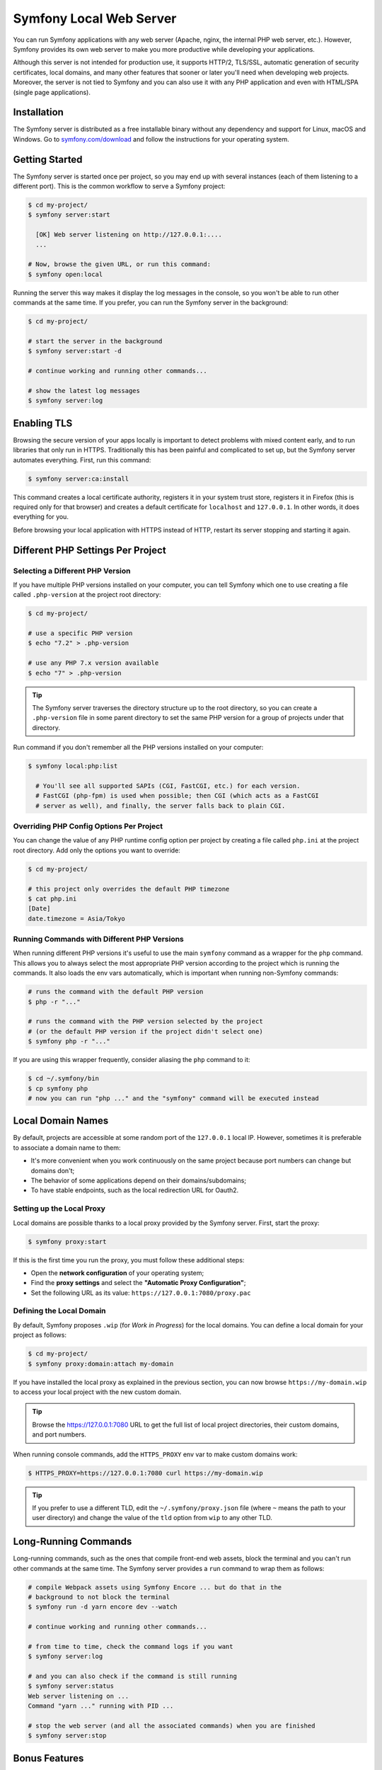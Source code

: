 Symfony Local Web Server
========================

You can run Symfony applications with any web server (Apache, nginx, the
internal PHP web server, etc.). However, Symfony provides its own web server to
make you more productive while developing your applications.

Although this server is not intended for production use, it supports HTTP/2,
TLS/SSL, automatic generation of security certificates, local domains, and many
other features that sooner or later you'll need when developing web projects.
Moreover, the server is not tied to Symfony and you can also use it with any
PHP application and even with HTML/SPA (single page applications).

Installation
------------

The Symfony server is distributed as a free installable binary without any
dependency and support for Linux, macOS and Windows. Go to `symfony.com/download`_
and follow the instructions for your operating system.

Getting Started
---------------

The Symfony server is started once per project, so you may end up with several
instances (each of them listening to a different port). This is the common
workflow to serve a Symfony project:

.. code-block:: terminal

    $ cd my-project/
    $ symfony server:start

      [OK] Web server listening on http://127.0.0.1:....
      ...

    # Now, browse the given URL, or run this command:
    $ symfony open:local

Running the server this way makes it display the log messages in the console, so
you won't be able to run other commands at the same time. If you prefer, you can
run the Symfony server in the background:

.. code-block:: terminal

    $ cd my-project/

    # start the server in the background
    $ symfony server:start -d

    # continue working and running other commands...

    # show the latest log messages
    $ symfony server:log

Enabling TLS
------------

Browsing the secure version of your apps locally is important to detect
problems with mixed content early, and to run libraries that only run in HTTPS.
Traditionally this has been painful and complicated to set up, but the Symfony
server automates everything. First, run this command:

.. code-block:: terminal

    $ symfony server:ca:install

This command creates a local certificate authority, registers it in your system
trust store, registers it in Firefox (this is required only for that browser)
and creates a default certificate for ``localhost`` and ``127.0.0.1``. In other
words, it does everything for you.

Before browsing your local application with HTTPS instead of HTTP, restart its
server stopping and starting it again.

Different PHP Settings Per Project
----------------------------------

Selecting a Different PHP Version
~~~~~~~~~~~~~~~~~~~~~~~~~~~~~~~~~

If you have multiple PHP versions installed on your computer, you can tell
Symfony which one to use creating a file called ``.php-version`` at the project
root directory:

.. code-block:: terminal

    $ cd my-project/

    # use a specific PHP version
    $ echo "7.2" > .php-version

    # use any PHP 7.x version available
    $ echo "7" > .php-version

.. tip::

    The Symfony server traverses the directory structure up to the root
    directory, so you can create a ``.php-version`` file in some parent
    directory to set the same PHP version for a group of projects under that
    directory.

Run command if you don't remember all the PHP versions installed on your
computer:

.. code-block:: terminal

    $ symfony local:php:list

      # You'll see all supported SAPIs (CGI, FastCGI, etc.) for each version.
      # FastCGI (php-fpm) is used when possible; then CGI (which acts as a FastCGI
      # server as well), and finally, the server falls back to plain CGI.

Overriding PHP Config Options Per Project
~~~~~~~~~~~~~~~~~~~~~~~~~~~~~~~~~~~~~~~~~

You can change the value of any PHP runtime config option per project by creating a
file called ``php.ini`` at the project root directory. Add only the options you want
to override:

.. code-block:: terminal

    $ cd my-project/

    # this project only overrides the default PHP timezone
    $ cat php.ini
    [Date]
    date.timezone = Asia/Tokyo

Running Commands with Different PHP Versions
~~~~~~~~~~~~~~~~~~~~~~~~~~~~~~~~~~~~~~~~~~~~

When running different PHP versions it's useful to use the main ``symfony``
command as a wrapper for the ``php`` command. This allows you to always select
the most appropriate PHP version according to the project which is running the
commands. It also loads the env vars automatically, which is important when
running non-Symfony commands:

.. code-block:: terminal

    # runs the command with the default PHP version
    $ php -r "..."

    # runs the command with the PHP version selected by the project
    # (or the default PHP version if the project didn't select one)
    $ symfony php -r "..."

If you are using this wrapper frequently, consider aliasing the ``php`` command
to it:

.. code-block:: terminal

    $ cd ~/.symfony/bin
    $ cp symfony php
    # now you can run "php ..." and the "symfony" command will be executed instead

Local Domain Names
------------------

By default, projects are accessible at some random port of the ``127.0.0.1``
local IP. However, sometimes it is preferable to associate a domain name to them:

* It's more convenient when you work continuously on the same project because
  port numbers can change but domains don't;
* The behavior of some applications depend on their domains/subdomains;
* To have stable endpoints, such as the local redirection URL for Oauth2.

Setting up the Local Proxy
~~~~~~~~~~~~~~~~~~~~~~~~~~

Local domains are possible thanks to a local proxy provided by the Symfony
server. First, start the proxy:

.. code-block:: terminal

    $ symfony proxy:start

If this is the first time you run the proxy, you must follow these additional steps:

* Open the **network configuration** of your operating system;
* Find the **proxy settings** and select the **"Automatic Proxy Configuration"**;
* Set the following URL as its value: ``https://127.0.0.1:7080/proxy.pac``

Defining the Local Domain
~~~~~~~~~~~~~~~~~~~~~~~~~

By default, Symfony proposes ``.wip`` (for *Work in Progress*) for the local
domains. You can define a local domain for your project as follows:

.. code-block:: terminal

    $ cd my-project/
    $ symfony proxy:domain:attach my-domain

If you have installed the local proxy as explained in the previous section, you
can now browse ``https://my-domain.wip`` to access your local project with the
new custom domain.

.. tip::

    Browse the https://127.0.0.1:7080 URL to get the full list of local project
    directories, their custom domains, and port numbers.

When running console commands, add the ``HTTPS_PROXY`` env var to make custom
domains work:

.. code-block:: terminal

    $ HTTPS_PROXY=https://127.0.0.1:7080 curl https://my-domain.wip

.. tip::

    If you prefer to use a different TLD, edit the ``~/.symfony/proxy.json``
    file (where ``~`` means the path to your user directory) and change the
    value of the ``tld`` option from ``wip`` to any other TLD.

Long-Running Commands
---------------------

Long-running commands, such as the ones that compile front-end web assets, block
the terminal and you can't run other commands at the same time. The Symfony
server provides a ``run`` command to wrap them as follows:

.. code-block:: terminal

    # compile Webpack assets using Symfony Encore ... but do that in the
    # background to not block the terminal
    $ symfony run -d yarn encore dev --watch

    # continue working and running other commands...

    # from time to time, check the command logs if you want
    $ symfony server:log

    # and you can also check if the command is still running
    $ symfony server:status
    Web server listening on ...
    Command "yarn ..." running with PID ...

    # stop the web server (and all the associated commands) when you are finished
    $ symfony server:stop

Bonus Features
--------------

In addition to being a local web server, the Symfony server provides other
useful features:

Looking for Security Vulnerabilities
~~~~~~~~~~~~~~~~~~~~~~~~~~~~~~~~~~~~

Instead of installing the :doc:`Symfony Security Checker </security/security_checker>`
as a dependency of your projects, you can run the following command:

.. code-block:: terminal

    $ symfony security:check

This command uses the same vulnerability database as the Symfony Security
Checker but it does not make HTTP calls to the official API endpoint. Everything
(except cloning the public database) is done locally, which is the best for CI
(*continuous integration*) scenarios.

Creating Symfony Projects
~~~~~~~~~~~~~~~~~~~~~~~~~

In addition to the `different ways of installing Symfony`_, you can use these
commands from the Symfony server:

.. code-block:: terminal

    # creates a new project based on symfony/skeleton
    $ symfony new my_project_name

    # creates a new project based on symfony/website-skeleton
    $ symfony new --full my_project_name

    # creates a new project based on the Symfony Demo application
    $ symfony new --demo my_project_name

SymfonyCloud Integration
------------------------

The local Symfony server provides full, but optional, integration with
`SymfonyCloud`_, a service optimized to run your Symfony applications on the
cloud. It provides features such as creating environments, backups/snapshots,
and even access to a copy of the production data from your local machine to help
debug any issues.

`Read SymfonyCloud technical docs`_.

.. _`symfony.com/download`: https://symfony.com/download
.. _`different ways of installing Symfony`: https://symfony.com/download
.. _`SymfonyCloud`: https://symfony.com/cloud/
.. _`Read SymfonyCloud technical docs`: https://symfony.com/doc/master/cloud/intro.html
